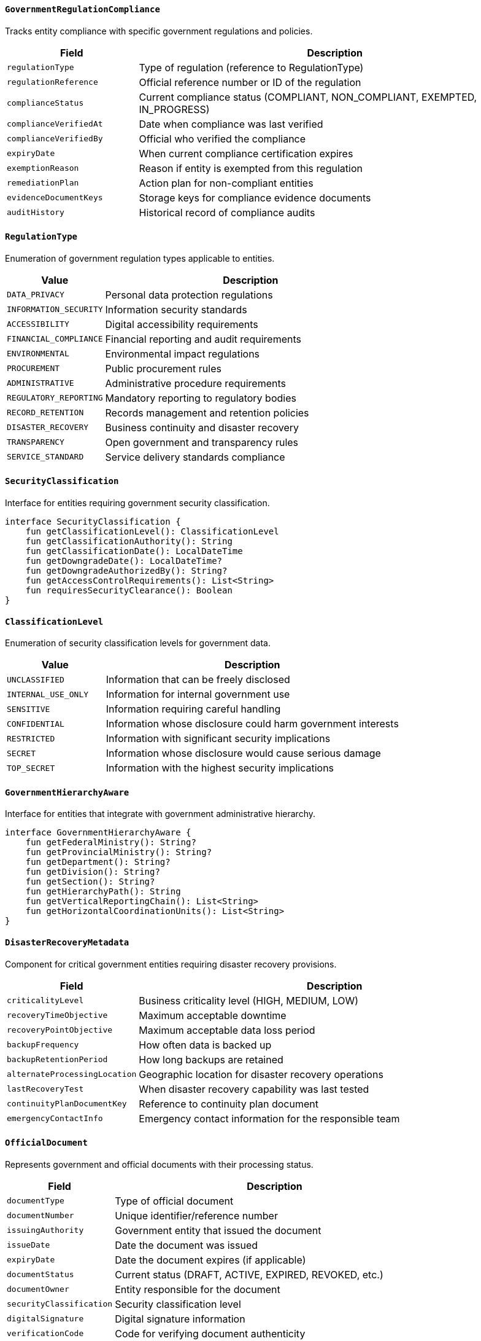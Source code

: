 
==== `GovernmentRegulationCompliance`
Tracks entity compliance with specific government regulations and policies.

[cols="1,3", options="header"]
|===
| Field                    | Description
| `regulationType`         | Type of regulation (reference to RegulationType)
| `regulationReference`    | Official reference number or ID of the regulation
| `complianceStatus`       | Current compliance status (COMPLIANT, NON_COMPLIANT, EXEMPTED, IN_PROGRESS)
| `complianceVerifiedAt`   | Date when compliance was last verified
| `complianceVerifiedBy`   | Official who verified the compliance
| `expiryDate`             | When current compliance certification expires
| `exemptionReason`        | Reason if entity is exempted from this regulation
| `remediationPlan`        | Action plan for non-compliant entities
| `evidenceDocumentKeys`   | Storage keys for compliance evidence documents
| `auditHistory`           | Historical record of compliance audits
|===

==== `RegulationType`
Enumeration of government regulation types applicable to entities.

[cols="1,3", options="header"]
|===
| Value                   | Description
| `DATA_PRIVACY`          | Personal data protection regulations
| `INFORMATION_SECURITY`  | Information security standards
| `ACCESSIBILITY`         | Digital accessibility requirements
| `FINANCIAL_COMPLIANCE`  | Financial reporting and audit requirements
| `ENVIRONMENTAL`         | Environmental impact regulations
| `PROCUREMENT`           | Public procurement rules
| `ADMINISTRATIVE`        | Administrative procedure requirements
| `REGULATORY_REPORTING`  | Mandatory reporting to regulatory bodies
| `RECORD_RETENTION`      | Records management and retention policies
| `DISASTER_RECOVERY`     | Business continuity and disaster recovery
| `TRANSPARENCY`          | Open government and transparency rules
| `SERVICE_STANDARD`      | Service delivery standards compliance
|===

==== `SecurityClassification`
Interface for entities requiring government security classification.

[source,kotlin]
----
interface SecurityClassification {
    fun getClassificationLevel(): ClassificationLevel
    fun getClassificationAuthority(): String
    fun getClassificationDate(): LocalDateTime
    fun getDowngradeDate(): LocalDateTime?
    fun getDowngradeAuthorizedBy(): String?
    fun getAccessControlRequirements(): List<String>
    fun requiresSecurityClearance(): Boolean
}
----

==== `ClassificationLevel`
Enumeration of security classification levels for government data.

[cols="1,3", options="header"]
|===
| Value               | Description
| `UNCLASSIFIED`      | Information that can be freely disclosed
| `INTERNAL_USE_ONLY` | Information for internal government use
| `SENSITIVE`         | Information requiring careful handling
| `CONFIDENTIAL`      | Information whose disclosure could harm government interests
| `RESTRICTED`        | Information with significant security implications
| `SECRET`            | Information whose disclosure would cause serious damage
| `TOP_SECRET`        | Information with the highest security implications
|===

==== `GovernmentHierarchyAware`
Interface for entities that integrate with government administrative hierarchy.

[source,kotlin]
----
interface GovernmentHierarchyAware {
    fun getFederalMinistry(): String?
    fun getProvincialMinistry(): String?
    fun getDepartment(): String?
    fun getDivision(): String?
    fun getSection(): String?
    fun getHierarchyPath(): String
    fun getVerticalReportingChain(): List<String>
    fun getHorizontalCoordinationUnits(): List<String>
}
----

==== `DisasterRecoveryMetadata`
Component for critical government entities requiring disaster recovery provisions.

[cols="1,3", options="header"]
|===
| Field                        | Description
| `criticalityLevel`           | Business criticality level (HIGH, MEDIUM, LOW)
| `recoveryTimeObjective`      | Maximum acceptable downtime
| `recoveryPointObjective`     | Maximum acceptable data loss period
| `backupFrequency`            | How often data is backed up
| `backupRetentionPeriod`      | How long backups are retained
| `alternateProcessingLocation`| Geographic location for disaster recovery operations
| `lastRecoveryTest`           | When disaster recovery capability was last tested
| `continuityPlanDocumentKey`  | Reference to continuity plan document
| `emergencyContactInfo`       | Emergency contact information for the responsible team
|===

==== `OfficialDocument`
Represents government and official documents with their processing status.

[cols="1,3", options="header"]
|===
| Field                     | Description
| `documentType`            | Type of official document
| `documentNumber`          | Unique identifier/reference number
| `issuingAuthority`        | Government entity that issued the document
| `issueDate`               | Date the document was issued
| `expiryDate`              | Date the document expires (if applicable)
| `documentStatus`          | Current status (DRAFT, ACTIVE, EXPIRED, REVOKED, etc.)
| `documentOwner`           | Entity responsible for the document
| `securityClassification`  | Security classification level
| `digitalSignature`        | Digital signature information
| `verificationCode`        | Code for verifying document authenticity
| `amendmentHistory`        | History of document amendments
| `relatedDocuments`        | References to related official documents
| `storageKey`              | Storage key for the document file
| `revocationReason`        | Reason if document was revoked
|===

==== `DigitalIdentity`
Component for integration with the national digital identity system.

[cols="1,3", options="header"]
|===
| Field                    | Description
| `nationalIdNumber`       | National ID number
| `nationalIdType`         | Type of national ID (CITIZENSHIP, PASSPORT, etc.)
| `digitalIdentityId`      | Digital identity system identifier
| `identityVerified`       | Whether identity has been verified
| `verificationMethod`     | Method used for identity verification
| `verificationDate`       | When identity was verified
| `verificationAuthority`  | Authority that performed verification
| `biometricVerified`      | Whether biometric verification was performed
| `authenticationLevel`    | Level of authentication (LOW, MEDIUM, HIGH)
| `federatedIdentities`    | Linked identities from other systems
|===

==== `AccessibilityCompliance`
Component for tracking digital accessibility compliance for inclusive government services.

[cols="1,3", options="header"]
|===
| Field                        | Description
| `wcagLevel`                  | WCAG compliance level (A, AA, AAA)
| `lastAccessibilityAudit`     | When accessibility was last audited
| `accessibilityScore`         | Numerical score from accessibility evaluation
| `accessibilityIssuesCount`   | Number of outstanding accessibility issues
| `remediationPlan`            | Plan to address accessibility issues
| `assistiveTechnologiesTested`| Assistive technologies tested for compatibility
| `accessibilityStatementKey`  | Reference to accessibility statement document
| `accessibilityContact`       | Contact for accessibility issues
|===

==== `LanguageSupport`
Component tracking native language support for digital inclusion.

[cols="1,3", options="header"]
|===
| Field                        | Description
| `supportedNepaliVariants`    | Nepali language variants supported
| `supportedIndigenousLanguages`| Indigenous languages supported
| `translationCompleteness`    | Percentage of content translated
| `translationVerified`        | Whether translations have been verified
| `localScriptSupport`         | Whether native scripts are properly rendered
| `fontAvailability`           | Whether required fonts are available
| `directionSupportLevel`      | Support for right-to-left and other text directions
| `keyboardLayoutSupport`      | Supported keyboard input methods
|===

==== `GeographicalJurisdiction`
Component for defining geographical jurisdiction of government services and entities.

[cols="1,3", options="header"]
|===
| Field                      | Description
| `administrativeLevel`      | Level of administration (FEDERAL, PROVINCIAL, LOCAL)
| `federalJurisdiction`      | Whether entity has federal jurisdiction
| `provincialJurisdictions`  | Provinces under jurisdiction
| `districtJurisdictions`    | Districts under jurisdiction
| `municipalJurisdictions`   | Municipalities under jurisdiction
| `wardJurisdictions`        | Wards under jurisdiction
| `jurisdictionBoundary`     | Geographical boundary of jurisdiction
| `populationServed`         | Estimated population within jurisdiction
| `jurisdictionCode`         | Official code for this jurisdiction
|===

==== `GovernmentProgramParticipation`
Tracks entity participation in specific government programs and initiatives.

[cols="1,3", options="header"]
|===
| Field                     | Description
| `programCode`             | Unique identifier for the government program
| `programName`             | Name of the government program
| `participationStatus`     | Current participation status
| `enrollmentDate`          | When entity enrolled in the program
| `benefitEligibility`      | Entity's eligibility for program benefits
| `benefitsReceived`        | Benefits received from the program
| `complianceStatus`        | Compliance with program requirements
| `nextReviewDate`          | Date of next program participation review
| `programContactPerson`    | Contact person for the program
| `historicalParticipation` | Record of past program participation
|===

==== `ITSystemRequirements`
Defines specific IT system requirements for government entities.

[cols="1,3", options="header"]
|===
| Field                     | Description
| `minAvailabilityPercent`  | Required system uptime percentage
| `disasterRecoveryTier`    | Disaster recovery capability level
| `securityClearanceNeeded` | Security clearance required for maintenance
| `interoperabilityLevel`   | Required level of interoperability
| `apiComplianceRequired`   | Whether must comply with government API standards
| `dataRetentionPeriod`     | Mandatory data retention period
| `dataBackupFrequency`     | Required backup frequency
| `penetrationTestFrequency`| Required security testing frequency
| `certificationRequired`   | Required security/quality certifications
| `maxAcceptableResponseTime`| Maximum acceptable system response time
|===

==== `RemoteAccessibility`
Component for tracking services available through remote channels.

[cols="1,3", options="header"]
|===
| Field                     | Description
| `mobileAppSupport`        | Whether service is available via mobile app
| `smsServiceSupport`       | Whether service is accessible via SMS
| `ussdServiceSupport`      | Whether service is accessible via USSD codes
| `internetRequirement`     | Minimum internet speed required
| `offlineCapabilities`     | Features available without internet
| `lowBandwidthMode`        | Whether service has low-bandwidth mode
| `mobileFriendlinessScore` | Score for mobile usability
| `multichannelServiceDelivery`| Channels through which service is delivered
| `serviceUptimeTarget`     | Target service availability percentage
|===

==== `OpenGovernmentData`
Component for entities that publish open government data.

[cols="1,3", options="header"]
|===
| Field                | Description
| `datasetIdentifier`  | Unique identifier for the dataset
| `datasetTitle`       | Human-readable title for the dataset
| `datasetDescription` | Description of the dataset contents
| `updateFrequency`    | How often the dataset is updated
| `lastUpdated`        | When the dataset was last updated
| `dataFormats`        | Available data formats (CSV, JSON, XML, etc.)
| `license`            | License under which data is published
| `accessEndpoint`     | URL or API endpoint for accessing the data
| `datasetCustodian`   | Entity responsible for maintaining the dataset
| `qualityMetrics`     | Data quality metrics
| `metadataSchema`     | Schema used for dataset metadata
|===

==== `ServiceLevelAgreement`
Defines service level agreements for government services.

[cols="1,3", options="header"]
|===
| Field                    | Description
| `serviceCode`            | Unique code for the service
| `serviceCategory`        | Category of service
| `responseTimeTarget`     | Target response time for service requests
| `resolutionTimeTarget`   | Target resolution time for service requests
| `availabilityTarget`     | Target service availability percentage
| `operatingHours`         | Service operating hours
| `supportChannels`        | Available support channels
| `escalationPath`         | Path for escalating service issues
| `performanceMetrics`     | Key performance indicators for the service
| `reviewFrequency`        | How often SLA is reviewed
| `serviceGuarantees`      | Specific service guarantees provided
| `compensationPolicy`     | Policy for SLA violations
|===

==== `OfflineServiceDelivery`
Component for tracking offline service delivery capabilities.

[cols="1,3", options="header"]
|===
| Field                       | Description
| `physicalServicePoints`     | Number of physical service delivery points
| `mobileServiceUnits`        | Number of mobile service delivery units
| `authorizedServiceAgents`   | Third-party agents authorized to deliver service
| `serviceHours`              | Service hours at physical locations
| `waitingTimeAverage`        | Average waiting time for in-person service
| `accessibilityFeatures`     | Physical accessibility features
| `geographicalCoverage`      | Geographical areas covered by offline service
| `serviceCapacity`           | Maximum service capacity per day
| `documentationRequired`     | Documentation required for in-person service
| `alternateChannelAvailability`| Alternative channels if offline service unavailable
|===

==== `FiscalYearAware`
Mixin interface for entities that track Nepal's fiscal year context.

[cols="1,3", options="header"]
|===
| Field                  | Description
| `fiscalYear`           | Current fiscal year (e.g., 2080/81)
| `fiscalYearStartDate`  | Start date of fiscal year
| `fiscalYearEndDate`    | End date of fiscal year
| `fiscalQuarter`        | Current fiscal quarter
| `budgetCode`           | Associated budget code
| `fiscalPeriodLocked`   | Whether fiscal period is locked for changes
| `previousFiscalYear`   | Reference to previous fiscal year
| `nextFiscalYear`       | Reference to next fiscal year
|===

==== `NepalGovernmentIDIssuance`
Entity for tracking government-issued identifications.

[cols="1,3", options="header"]
|===
| Field                  | Description
| `idType`               | Type of ID (CITIZENSHIP, VOTER, PAN, etc.)
| `idNumber`             | Identification number
| `issuingAuthority`     | Office that issued the ID
| `issuingDistrict`      | District where ID was issued
| `issueDate`            | Date when ID was issued
| `validUntil`           | Expiration date if applicable
| `idVerificationStatus` | Verification status of the ID
| `digitalCopy`          | Storage key for digital copy
| `idStatus`             | Current status (ACTIVE, REPLACED, CANCELLED, etc.)
|===
